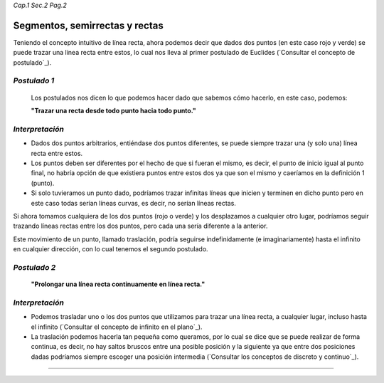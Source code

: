 *Cap.1 Sec.2 Pag.2*

Segmentos, semirrectas y rectas
======================================================

Teniendo el concepto intuitivo de línea recta, ahora podemos decir que dados
dos puntos (en este caso rojo y verde) se puede trazar una línea recta entre estos,
lo cual nos lleva al primer postulado de Euclides (`Consultar el concepto de postulado`_).


*Postulado 1*
-------------------
    Los postulados nos dicen lo que podemos hacer dado que sabemos cómo hacerlo, en este caso, podemos:

    **"Trazar una recta desde todo punto hacia todo punto."**

*Interpretación*
-------------------
* Dados dos puntos arbitrarios, entiéndase dos puntos diferentes, se puede siempre trazar una (y solo una) línea recta entre estos.

* Los puntos deben ser diferentes por el hecho de que si fueran el mismo, es decir, el punto de inicio igual al punto final, no habría opción de que existiera puntos entre estos dos ya que son el mismo y caeríamos en la definición 1 (punto).

* Si solo tuvieramos un punto dado, podríamos trazar infinitas líneas que inicien y terminen en dicho punto pero en este caso todas serían líneas curvas, es decir, no serían líneas rectas.


Si ahora tomamos cualquiera de los dos puntos (rojo o verde) y los desplazamos a cualquier otro lugar, podríamos seguir trazando líneas rectas entre los dos puntos, pero cada una sería diferente a la anterior.

Este movimiento de un punto, llamado traslación, podría seguirse indefinidamente (e imaginariamente) hasta el infinito en cualquier dirección, con lo cual tenemos el segundo postulado.

*Postulado 2*
-------------------
    **"Prolongar una línea recta continuamente en línea recta."**

*Interpretación*
-------------------
* Podemos trasladar uno o los dos puntos que utilizamos para trazar una línea recta, a cualquier lugar, incluso hasta el infinito (`Consultar el concepto de infinito en el plano`_).

* La traslación podemos hacerla tan pequeña como queramos, por lo cual se dice que se puede realizar de forma continua, es decir, no hay saltos bruscos entre una posible posición y la siguiente ya que entre dos posiciones dadas podríamos siempre escoger una posición intermedia (`Consultar los conceptos de discreto y continuo`_).

-------------------
